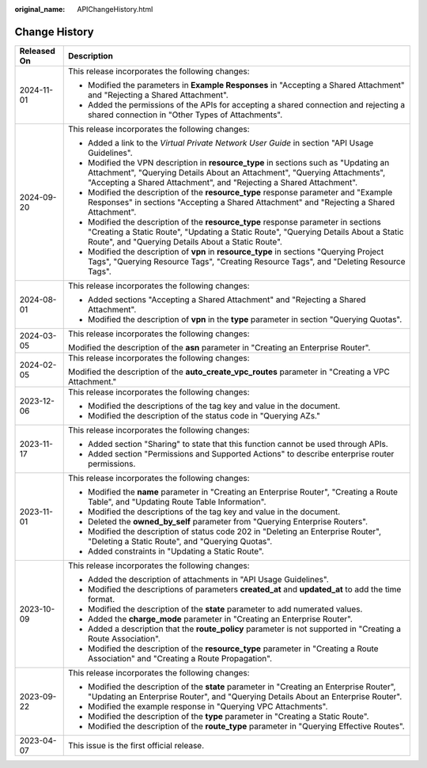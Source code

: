 :original_name: APIChangeHistory.html

.. _APIChangeHistory:

Change History
==============

+-----------------------------------+------------------------------------------------------------------------------------------------------------------------------------------------------------------------------------------------------------------------------------------+
| Released On                       | Description                                                                                                                                                                                                                              |
+===================================+==========================================================================================================================================================================================================================================+
| 2024-11-01                        | This release incorporates the following changes:                                                                                                                                                                                         |
|                                   |                                                                                                                                                                                                                                          |
|                                   | -  Modified the parameters in **Example Responses** in "Accepting a Shared Attachment" and "Rejecting a Shared Attachment".                                                                                                              |
|                                   | -  Added the permissions of the APIs for accepting a shared connection and rejecting a shared connection in "Other Types of Attachments".                                                                                                |
+-----------------------------------+------------------------------------------------------------------------------------------------------------------------------------------------------------------------------------------------------------------------------------------+
| 2024-09-20                        | This release incorporates the following changes:                                                                                                                                                                                         |
|                                   |                                                                                                                                                                                                                                          |
|                                   | -  Added a link to the *Virtual Private Network User Guide* in section "API Usage Guidelines".                                                                                                                                           |
|                                   | -  Modified the VPN description in **resource_type** in sections such as "Updating an Attachment", "Querying Details About an Attachment", "Querying Attachments", "Accepting a Shared Attachment", and "Rejecting a Shared Attachment". |
|                                   | -  Modified the description of the **resource_type** response parameter and "Example Responses" in sections "Accepting a Shared Attachment" and "Rejecting a Shared Attachment".                                                         |
|                                   | -  Modified the description of the **resource_type** response parameter in sections "Creating a Static Route", "Updating a Static Route", "Querying Details About a Static Route", and "Querying Details About a Static Route".          |
|                                   | -  Modified the description of **vpn** in **resource_type** in sections "Querying Project Tags", "Querying Resource Tags", "Creating Resource Tags", and "Deleting Resource Tags".                                                       |
+-----------------------------------+------------------------------------------------------------------------------------------------------------------------------------------------------------------------------------------------------------------------------------------+
| 2024-08-01                        | This release incorporates the following changes:                                                                                                                                                                                         |
|                                   |                                                                                                                                                                                                                                          |
|                                   | -  Added sections "Accepting a Shared Attachment" and "Rejecting a Shared Attachment".                                                                                                                                                   |
|                                   | -  Modified the description of **vpn** in the **type** parameter in section "Querying Quotas".                                                                                                                                           |
+-----------------------------------+------------------------------------------------------------------------------------------------------------------------------------------------------------------------------------------------------------------------------------------+
| 2024-03-05                        | This release incorporates the following changes:                                                                                                                                                                                         |
|                                   |                                                                                                                                                                                                                                          |
|                                   | Modified the description of the **asn** parameter in "Creating an Enterprise Router".                                                                                                                                                    |
+-----------------------------------+------------------------------------------------------------------------------------------------------------------------------------------------------------------------------------------------------------------------------------------+
| 2024-02-05                        | This release incorporates the following changes:                                                                                                                                                                                         |
|                                   |                                                                                                                                                                                                                                          |
|                                   | Modified the description of the **auto_create_vpc_routes** parameter in "Creating a VPC Attachment."                                                                                                                                     |
+-----------------------------------+------------------------------------------------------------------------------------------------------------------------------------------------------------------------------------------------------------------------------------------+
| 2023-12-06                        | This release incorporates the following changes:                                                                                                                                                                                         |
|                                   |                                                                                                                                                                                                                                          |
|                                   | -  Modified the descriptions of the tag key and value in the document.                                                                                                                                                                   |
|                                   | -  Modified the description of the status code in "Querying AZs."                                                                                                                                                                        |
+-----------------------------------+------------------------------------------------------------------------------------------------------------------------------------------------------------------------------------------------------------------------------------------+
| 2023-11-17                        | This release incorporates the following changes:                                                                                                                                                                                         |
|                                   |                                                                                                                                                                                                                                          |
|                                   | -  Added section "Sharing" to state that this function cannot be used through APIs.                                                                                                                                                      |
|                                   | -  Added section "Permissions and Supported Actions" to describe enterprise router permissions.                                                                                                                                          |
+-----------------------------------+------------------------------------------------------------------------------------------------------------------------------------------------------------------------------------------------------------------------------------------+
| 2023-11-01                        | This release incorporates the following changes:                                                                                                                                                                                         |
|                                   |                                                                                                                                                                                                                                          |
|                                   | -  Modified the **name** parameter in "Creating an Enterprise Router", "Creating a Route Table", and "Updating Route Table Information".                                                                                                 |
|                                   | -  Modified the descriptions of the tag key and value in the document.                                                                                                                                                                   |
|                                   | -  Deleted the **owned_by_self** parameter from "Querying Enterprise Routers".                                                                                                                                                           |
|                                   | -  Modified the description of status code 202 in "Deleting an Enterprise Router", "Deleting a Static Route", and "Querying Quotas".                                                                                                     |
|                                   | -  Added constraints in "Updating a Static Route".                                                                                                                                                                                       |
+-----------------------------------+------------------------------------------------------------------------------------------------------------------------------------------------------------------------------------------------------------------------------------------+
| 2023-10-09                        | This release incorporates the following changes:                                                                                                                                                                                         |
|                                   |                                                                                                                                                                                                                                          |
|                                   | -  Added the description of attachments in "API Usage Guidelines".                                                                                                                                                                       |
|                                   | -  Modified the descriptions of parameters **created_at** and **updated_at** to add the time format.                                                                                                                                     |
|                                   | -  Modified the description of the **state** parameter to add numerated values.                                                                                                                                                          |
|                                   | -  Added the **charge_mode** parameter in "Creating an Enterprise Router".                                                                                                                                                               |
|                                   | -  Added a description that the **route_policy** parameter is not supported in "Creating a Route Association".                                                                                                                           |
|                                   | -  Modified the description of the **resource_type** parameter in "Creating a Route Association" and "Creating a Route Propagation".                                                                                                     |
+-----------------------------------+------------------------------------------------------------------------------------------------------------------------------------------------------------------------------------------------------------------------------------------+
| 2023-09-22                        | This release incorporates the following changes:                                                                                                                                                                                         |
|                                   |                                                                                                                                                                                                                                          |
|                                   | -  Modified the description of the **state** parameter in "Creating an Enterprise Router", "Updating an Enterprise Router", and "Querying Details About an Enterprise Router".                                                           |
|                                   | -  Modified the example response in "Querying VPC Attachments".                                                                                                                                                                          |
|                                   | -  Modified the description of the **type** parameter in "Creating a Static Route".                                                                                                                                                      |
|                                   | -  Modified the description of the **route_type** parameter in "Querying Effective Routes".                                                                                                                                              |
+-----------------------------------+------------------------------------------------------------------------------------------------------------------------------------------------------------------------------------------------------------------------------------------+
| 2023-04-07                        | This issue is the first official release.                                                                                                                                                                                                |
+-----------------------------------+------------------------------------------------------------------------------------------------------------------------------------------------------------------------------------------------------------------------------------------+
